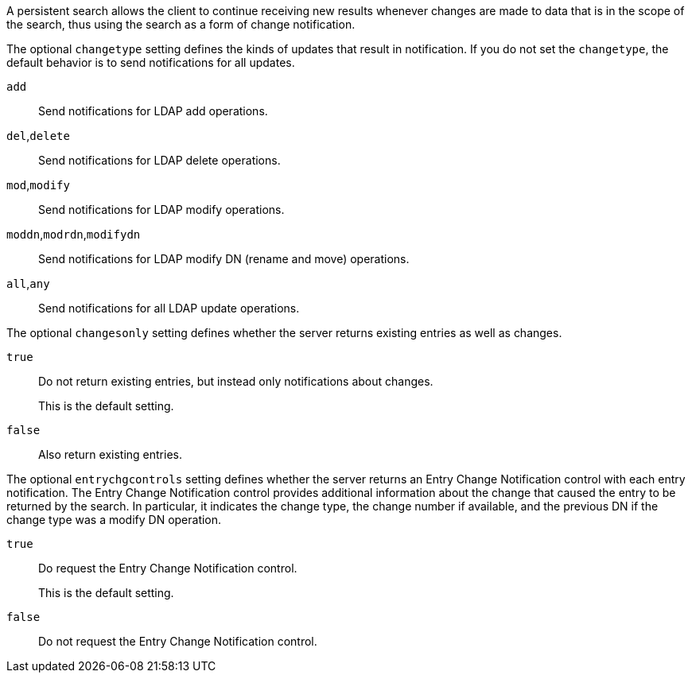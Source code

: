 ////

  The contents of this file are subject to the terms of the Common Development and
  Distribution License (the License). You may not use this file except in compliance with the
  License.

  You can obtain a copy of the License at legal/CDDLv1.0.txt. See the License for the
  specific language governing permission and limitations under the License.

  When distributing Covered Software, include this CDDL Header Notice in each file and include
  the License file at legal/CDDLv1.0.txt. If applicable, add the following below the CDDL
  Header, with the fields enclosed by brackets [] replaced by your own identifying
  information: "Portions Copyright [year] [name of copyright owner]".

  Copyright 2015-2016 ForgeRock AS.
  Portions Copyright 2024 3A Systems LLC.

////
A persistent search allows the client to continue receiving new results whenever changes are made to data that is in the scope of the search, thus using the search as a form of change notification.
[open]
====
The optional `changetype` setting defines the kinds of updates that result in notification. If you do not set the `changetype`, the default behavior is to send notifications for all updates.

`add`::
Send notifications for LDAP add operations.

`del`,`delete`::
Send notifications for LDAP delete operations.

`mod`,`modify`::
Send notifications for LDAP modify operations.

`moddn`,`modrdn`,`modifydn`::
Send notifications for LDAP modify DN (rename and move) operations.

`all`,`any`::
Send notifications for all LDAP update operations.

====
[open]
====
The optional `changesonly` setting defines whether the server returns existing entries as well as changes.

`true`::
Do not return existing entries, but instead only notifications about changes.

+
This is the default setting.

`false`::
Also return existing entries.

====
[open]
====
The optional `entrychgcontrols` setting defines whether the server returns an Entry Change Notification control with each entry notification. The Entry Change Notification control provides additional information about the change that caused the entry to be returned by the search. In particular, it indicates the change type, the change number if available, and the previous DN if the change type was a modify DN operation.

`true`::
Do request the Entry Change Notification control.

+
This is the default setting.

`false`::
Do not request the Entry Change Notification control.

====
